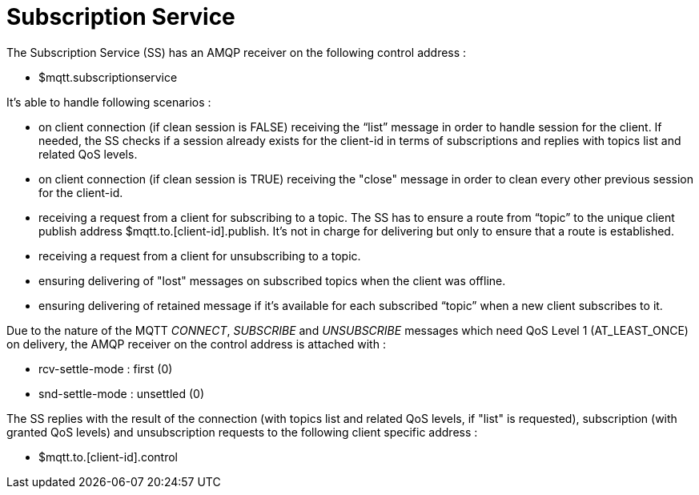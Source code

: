 # Subscription Service

The Subscription Service (SS) has an AMQP receiver on the following control address :

* $mqtt.subscriptionservice

It's able to handle following scenarios :

* on client connection (if clean session is FALSE) receiving the “list” message in order to handle session for the client. If needed, the SS checks if a session already exists for the client-id in terms of subscriptions and replies with topics list and related QoS levels.
* on client connection (if clean session is TRUE) receiving the "close" message in order to clean every other previous session for the client-id.
* receiving a request from a client for subscribing to a topic. The SS has to ensure a route from “topic” to the unique client publish address $mqtt.to.[client-id].publish. It's not in charge for delivering but only to ensure that a route is established.
* receiving a request from a client for unsubscribing to a topic.
* ensuring delivering of "lost" messages on subscribed topics when the client was offline.
* ensuring delivering of retained message if it’s available for each subscribed “topic” when a new client subscribes to it.

Due to the nature of the MQTT _CONNECT_, _SUBSCRIBE_ and _UNSUBSCRIBE_ messages which need QoS Level 1 (AT_LEAST_ONCE) on delivery, the AMQP receiver on the control address is attached with :

* rcv-settle-mode : first (0)
* snd-settle-mode : unsettled (0)

The SS replies with the result of the connection (with topics list and related QoS levels, if "list" is requested), subscription (with granted QoS levels) and unsubscription requests to the following client specific address :

* $mqtt.to.[client-id].control
